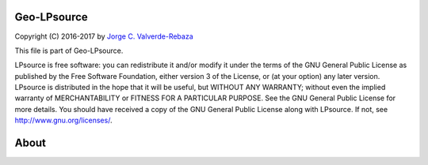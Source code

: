 Geo-LPsource
=====
Copyright (C) 2016-2017 by `Jorge C. Valverde-Rebaza`_

.. _Jorge C. Valverde-Rebaza: http://www.labic.icmc.usp.br/jvalverr/

This file is part of Geo-LPsource.

LPsource is free software: you can redistribute it and/or modify it under the terms of the GNU General Public License as published by the Free Software Foundation, either version 3 of the License, or (at your option) any later version. LPsource is distributed in the hope that it will be useful, but WITHOUT ANY WARRANTY; without even the implied warranty of MERCHANTABILITY or FITNESS FOR A PARTICULAR PURPOSE. See the GNU General Public License for more details. You should have received a copy of the GNU General Public License along with LPsource. If not, see http://www.gnu.org/licenses/.

About
=====
